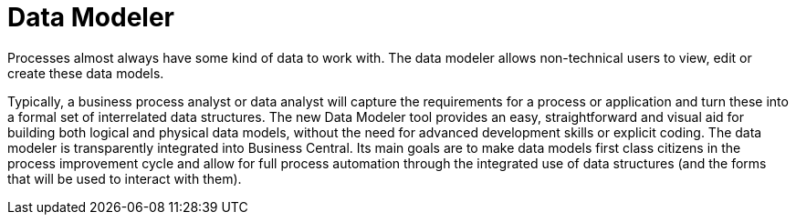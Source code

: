 [[_sect_overview_datamodeler]]
= Data Modeler

Processes almost always have some kind of data to work with.
The data modeler allows non-technical users to view, edit or create these data models.

Typically, a business process analyst or data analyst will capture the requirements for a process or application and turn these into a formal set of interrelated data structures.
The new Data Modeler tool provides an easy, straightforward and visual aid for building both logical and physical data models, without the need for advanced development skills or explicit coding.
The data modeler is transparently integrated into Business Central.
Its main goals are to make data models first class citizens in the process improvement cycle and allow for full process automation through the integrated use of data structures (and the forms that will be used to interact with them).
